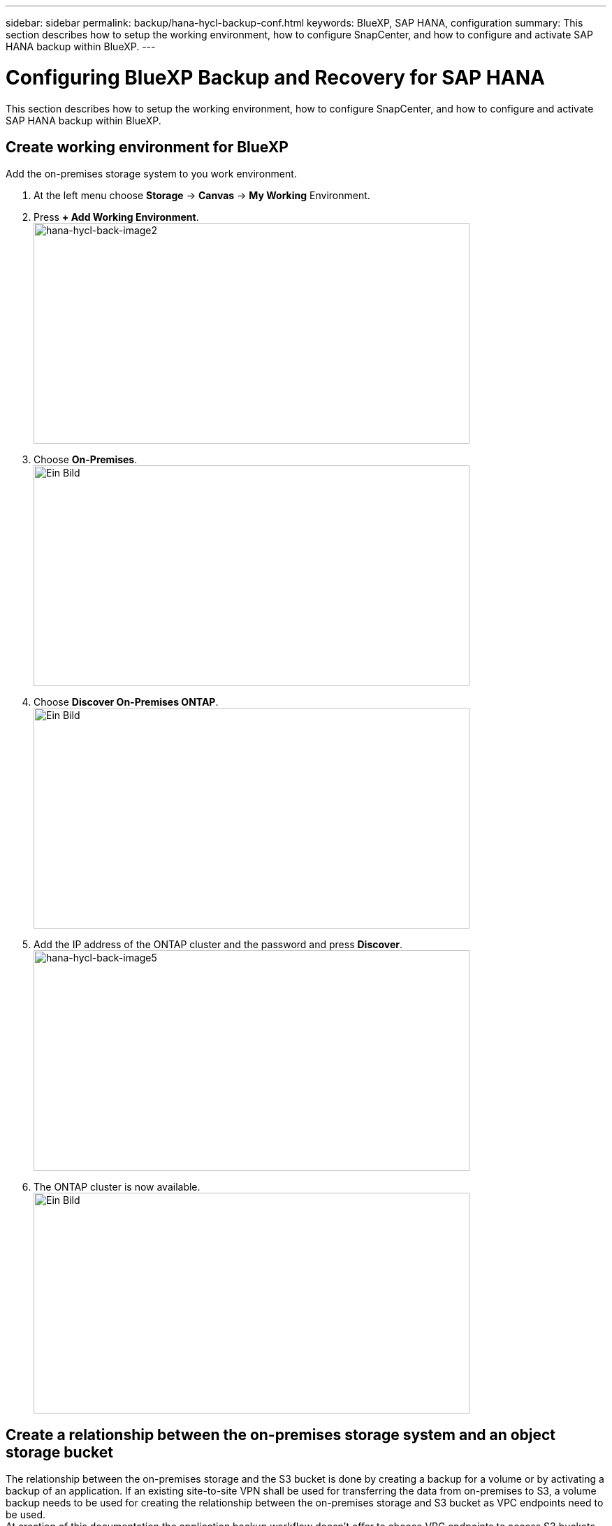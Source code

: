 ---
sidebar: sidebar
permalink: backup/hana-hycl-backup-conf.html
keywords: BlueXP, SAP HANA, configuration
summary: This section describes how to setup the working environment, how to configure SnapCenter, and how to configure and activate SAP HANA backup within BlueXP.
---

= Configuring BlueXP Backup and Recovery for SAP HANA
:hardbreaks:
:nofooter:
:icons: font
:linkattrs:
:imagesdir: ../media/

[.lead]
This section describes how to setup the working environment, how to configure SnapCenter, and how to configure and activate SAP HANA backup within BlueXP.

== Create working environment for BlueXP

Add the on-premises storage system to you work environment.

[arabic]
. At the left menu choose *Storage* -> *Canvas* -> *My Working* Environment.
. Press *+ Add Working Environment*. +
image:hana-hycl-back-image2.jpeg[hana-hycl-back-image2,width=624,height=316]

. Choose *On-Premises*. +
image:hana-hycl-back-image3.jpeg[Ein Bild, das Text enthält. Automatisch generierte Beschreibung,width=624,height=316]

. Choose *Discover On-Premises ONTAP*. +
image:hana-hycl-back-image4.jpeg[Ein Bild, das Text enthält. Automatisch generierte Beschreibung,width=624,height=316]

. Add the IP address of the ONTAP cluster and the password and press *Discover*. +
image:hana-hycl-back-image5.jpeg[hana-hycl-back-image5,width=624,height=316]

. The ONTAP cluster is now available. +
image:hana-hycl-back-image6.jpeg[Ein Bild, das Diagramm enthält. Automatisch generierte Beschreibung,width=624,height=316]


== Create a relationship between the on-premises storage system and an object storage bucket

The relationship between the on-premises storage and the S3 bucket is done by creating a backup for a volume or by activating a backup of an application. If an existing site-to-site VPN shall be used for transferring the data from on-premises to S3, a volume backup needs to be used for creating the relationship between the on-premises storage and S3 bucket as VPC endpoints need to be used. +
At creation of this documentation the application backup workflow doesn't offer to choose VPC endpoints to access S3 buckets. +
Refer to https://docs.aws.amazon.com/vpc/latest/privatelink/vpc-endpoints-s3.html[Gateway endpoints for Amazon S3 - Amazon Virtual Private Cloud] how to setup VPC endpoints for S3 within your VPC.

To create a first volume backup, perform the following steps:

[arabic]
. Navigate via *Protection* to *Backup and recovery* and choose *Volumes*. +
image:hana-hycl-back-image7.jpeg[hana-hycl-back-image7,width=624,height=308]

. Press the *Activate Backup* button. +
image:hana-hycl-back-image8.jpeg[hana-hycl-back-image8,width=624,height=309]

. Choose the desired on-premises storage system and click *Activate Backup*. +
image:hana-hycl-back-image9.jpeg[hana-hycl-back-image9,width=624,height=304]

. Choose *Backup*. +
image:hana-hycl-back-image10.jpeg[hana-hycl-back-image10,width=624,height=307]

. Choose a volume which is stored at the same SVM as your SAP HANA data files and press *Next*. In this example the volume for /hana/shared has been chosen. +
image:hana-hycl-back-image12.jpeg[hana-hycl-back-image12,width=624,height=305]

. *Continue*, if an existing policy exists. +
image:hana-hycl-back-image11.jpeg[hana-hycl-back-image11,width=624,height=304]

. Check the *Backup Option* and choose your desired Backup Provider. In this example AWS. +
Keep the option checked for already existing policies. +
Uncheck options you do not want to use. +
image:hana-hycl-back-image13.jpeg[Ein Bild, das Text, Software, Computersymbol, Webseite enthält. Automatisch generierte Beschreibung,width=624,height=306]

. Create a new bucket or choose an existing one. Provide your AWS account settings, the regio, your access key, and the secret key. Press *Next*. +
image:hana-hycl-back-image14.jpeg[hana-hycl-back-image14,width=624,height=306]

. Choose the correct IPspace of your on-premises storage system, select *Privat Endpoint Configuration* and choose the VPC endpoint for the S3. Press *Next*. +
image:hana-hycl-back-image15.jpeg[hana-hycl-back-image15,width=624,height=304]

. Review your configuration and press *Activate Backup*. +
image:hana-hycl-back-image16.jpeg[hana-hycl-back-image16,width=624,height=304]

. The backup has been successfully initiated. +
image:hana-hycl-back-image17.jpeg[hana-hycl-back-image17,width=624,height=304]


== Configure the SAP HANA system resource at SnapCenter 

[arabic]
. Check, if the SVM (hana in this example) where your SAP HANA system is stored has been added via the cluster. If only the SVM has been added, add the cluster. +
image:hana-hycl-back-image18.png[Graphical user interface, application Description automatically generated,width=604,height=156]

. Define a schedule policy with either daily, weekly, or monthly schedule type. +
image:hana-hycl-back-image19.png[Graphical user interface, application Description automatically generated,width=604,height=140]
image:hana-hycl-back-image20.jpeg[hana-hycl-back-image20,width=167,height=167] 

. Add the new policy to your SAP HANA system and assign a daily schedule. +
image:hana-hycl-back-image21.png[Graphical user interface, application Description automatically generated,width=604,height=215]

. Once configured new backups with this policy will be available after the policy has been executed according to the schedule defined.
image:hana-hycl-back-image22.png[Graphical user interface, application, Teams Description automatically generated,width=604,height=193]


== Adding SnapCenter to the BlueXP Working Environment

[arabic]
. At the left menu choose *Protection* -> *Backup and recovery* -> *Applications*.

. Choose *Hybrid* from the pulldown menu.  +
image:hana-hycl-back-image23.jpeg[hana-hycl-back-image23,width=624,height=316]

. Choose *SnapCenter Servers* at the Settings menu. +
image:hana-hycl-back-image24.jpeg[Ein Bild, das Text enthält. Automatisch generierte Beschreibung,width=624,height=316]

. Register the SnapCenter Server. +
image:hana-hycl-back-image25.jpeg[Ein Bild, das Text enthält. Automatisch generierte Beschreibung,width=624,height=316]

. Add the SnapCenter Server credentials. +
image:hana-hycl-back-image26.jpeg[hana-hycl-back-image26,width=624,height=315]

. The SnapCenter Servers has been added and data will discovered. +
image:hana-hycl-back-image27.jpeg[hana-hycl-back-image27,width=624,height=316]

. Once the discovery job has been finished the SAP HANA system will be available. +
image:hana-hycl-back-image28.jpeg[Ein Bild, das Text enthält. Automatisch generierte Beschreibung,width=624,height=316]


== Creating a Backup Policy for Application Backup 

[arabic]
. Choose *Policies* within the settings menu. +
image:hana-hycl-back-image29.jpeg[hana-hycl-back-image29,width=624,height=316]

.  Create a new policy, if desired by click *Create Policy*. +
image:hana-hycl-back-image30.jpeg[hana-hycl-back-image30,width=624,height=316]

. Provide the policy name, desired SnapMirror label, choose your desired options,and press *Create*. +
image:hana-hycl-back-image31.jpeg[hana-hycl-back-image31,width=624,height=315]

. The new policy is available. +
image:hana-hycl-back-image32.jpeg[hana-hycl-back-image32,width=624,height=315]


== Protecting the SAP HANA database with Cloud Backup for Applications

[arabic]
. Choose *Activate Backup* for the SAP HANA system. +
image:hana-hycl-back-image33.jpeg[width=624,height=316]

. Choose the previously created policy and click *Next*. +
image:hana-hycl-back-image34.jpeg[width=624,height=316]

. As the storage system and the connector have configured upfront the backup will be activated. +
image:hana-hycl-back-image35.jpeg[width=624,height=316]

. Once the job has been completed the System will be listed. +
image:hana-hycl-back-image36.jpeg[width=624,height=337]

. After some time the backups will be listed at the detail view of the SAP HANA System. +
A daily backup will be listed the next day. +
image:hana-hycl-back-image37.jpeg[hana-hycl-back-image37,width=624,height=316] 

In some environments it might the necessary to remove any existing schedule settings of the snapmirror source. To do so execute the following command at the source ONTAP system: _snapmirror modify -destination-path <hana-cloud-svm>:<SID_data_mnt00001>_copy -schedule ""_ .
